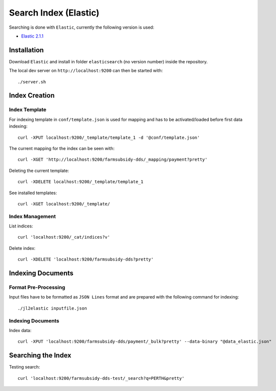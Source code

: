 ======================
Search Index (Elastic)
======================

Searching is done with ``Elastic``, currently the following version is used:

* `Elastic 2.1.1 <https://www.elastic.co/>`_


Installation
------------

Download ``Elastic`` and install in folder ``elasticsearch`` (no version number)
inside the repository.

The local dev server on ``http://localhost:9200`` can then be started with::

    ./server.sh

Index Creation
--------------

Index Template
^^^^^^^^^^^^^^

For indexing template in ``conf/template.json`` is used for mapping and has to be
activated/loaded before first data indexing::
    
    curl -XPUT localhost:9200/_template/template_1 -d '@conf/template.json'

The current mapping for the index can be seen with::

    curl -XGET 'http://localhost:9200/farmsubsidy-dds/_mapping/payment?pretty'

Deleting the current template::

    curl -XDELETE localhost:9200/_template/template_1

See installed templates::

    curl -XGET localhost:9200/_template/


Index Management
^^^^^^^^^^^^^^^^
    
List indices::

    curl 'localhost:9200/_cat/indices?v'

Delete index::

    curl -XDELETE 'localhost:9200/farmsubsidy-dds?pretty'

Indexing Documents
------------------

Format Pre-Processing
^^^^^^^^^^^^^^^^^^^^^
Input files have to be formatted as ``JSON Lines`` format and are prepared with the
following command for indexing::

    ./jl2elastic inputfile.json

Indexing Documents
^^^^^^^^^^^^^^^^^^

Index data::

    curl -XPUT 'localhost:9200/farmsubsidy-dds/payment/_bulk?pretty' --data-binary "@data_elastic.json"

Searching the Index
-------------------

Testing search::

    curl 'localhost:9200/farmsubsidy-dds-test/_search?q=PERTH&pretty'


